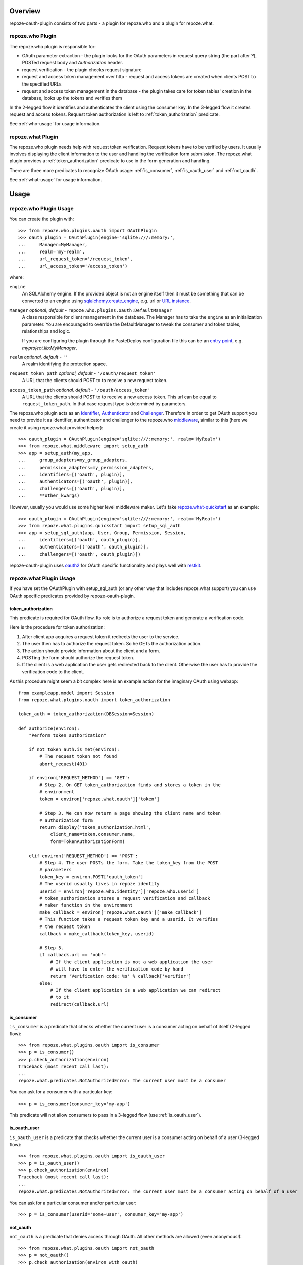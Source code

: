 
Overview
========

repoze-oauth-plugin consists of two parts - a plugin for repoze.who and a plugin
for repoze.what.

repoze.who Plugin
-----------------

The repoze.who plugin is responsible for:

* OAuth parameter extraction - the plugin looks for the OAuth parameters in
  request query string (the part after `?`), POSTed request body and
  `Authorization` header.

* request verification - the plugin checks request signature

* request and access token management over http - request and access tokens are
  created when clients POST to the specified URLs

* request and access token management in the database - the plugin takes care
  for token tables' creation in the database, looks up the tokens and verifies
  them

In the 2-legged flow it identifies and authenticates the client using the
consumer key. In the 3-legged flow it creates request and access tokens. Request
token authorization is left to :ref:`token_authorization` predicate.

See :ref:`who-usage` for usage information.

repoze.what Plugin
------------------

The repoze.who plugin needs help with request token verification. Request tokens
have to be verified by users. It usually involves displaying the client
information to the user and handling the verification form submission. The
repoze.what plugin provides a :ref:`token_authorization` predicate to use in the
form generation and handling.

There are three more predicates to recognize OAuth usage: :ref:`is_consumer`,
:ref:`is_oauth_user` and :ref:`not_oauth`.

See :ref:`what-usage` for usage information.

Usage
=====

.. _who-usage:

repoze.who Plugin Usage
-----------------------

You can create the plugin with::

    >>> from repoze.who.plugins.oauth import OAuthPlugin
    >>> oauth_plugin = OAuthPlugin(engine='sqlite:///:memory:',
    ...     Manager=MyManager,
    ...     realm='my-realm',
    ...     url_request_token='/request_token',
    ...     url_access_token='/access_token')

where:

``engine``
    An SQLAlchemy engine. If the provided object is not an engine itself then it
    must be something that can be converted to an engine using
    sqlalchemy.create_engine_, e.g. url or `URL instance`_.

``Manager`` `optional, default -` ``repoze.who.plugins.oauth:DefaultManager``
    A class responsible for client management in the database. The Manager has
    to take the ``engine`` as an initialization parameter. You are encouraged to
    override the DefaultManager to tweak the consumer and token tables,
    relationships and logic.

    If you are configuring the plugin through the PasteDeploy configuration file
    this can be an `entry point`_, e.g. `myproject.lib:MyManager`.

``realm`` `optional, default -` ``''``
    A realm identifying the protection space.

``request_token_path`` `optional, default -` ``'/oauth/request_token'``
    A URL that the clients should POST to to receive a new request token.

``access_token_path`` `optional, default -` ``'/oauth/access_token'``
    A URL that the clients should POST to to receive a new access token. This
    url can be equal to ``request_token_path``. In that case request type is
    determined by parameters.

The repoze.who plugin acts as an Identifier_, Authenticator_ and Challenger_.
Therefore in order to get OAuth support you need to provide it as identifier,
authenticator and challenger to the repoze.who middleware_, similar to this
(here we create it using repoze.what provided helper)::

    >>> oauth_plugin = OAuthPlugin(engine='sqlite:///:memory:', realm='MyRealm')
    >>> from repoze.what.middleware import setup_auth
    >>> app = setup_auth(my_app,
    ...     group_adapters=my_group_adapters,
    ...     permission_adapters=my_permission_adapters,
    ...     identifiers=[('oauth', plugin)],
    ...     authenticators=[('oauth', plugin)],
    ...     challengers=[('oauth', plugin)],
    ...     **other_kwargs)

However, usually you would use some higher level middleware maker. Let's take
repoze.what-quickstart_ as an example::

    >>> oauth_plugin = OAuthPlugin(engine='sqlite:///:memory:', realm='MyRealm')
    >>> from repoze.what.plugins.quickstart import setup_sql_auth
    >>> app = setup_sql_auth(app, User, Group, Permission, Session,
    ...     identifiers=[('oauth', oauth_plugin)],
    ...     authenticators=[('oauth', oauth_plugin)],
    ...     challengers=[('oauth', oauth_plugin)])

repoze-oauth-plugin uses oauth2_ for OAuth specific functionality and plays well
with restkit_.

.. _what-usage:

repoze.what Plugin Usage
------------------------

If you have set the OAuthPlugin with setup_sql_auth (or any other way that
includes repoze.what support) you can use OAuth specific predicates provided by
repoze-oauth-plugin.

.. _token_authorization:

token_authorization
^^^^^^^^^^^^^^^^^^^

This predicate is required for OAuth flow. Its role is to authorize a request
token and generate a verification code.

Here is the procedure for token authorization:

1. After client app acquires a request token it redirects the user to the
   service.
2. The user then has to authorize the request token. So he GETs the
   authorization action.
3. The action should provide information about the client and a form.
4. POSTing the form should authorize the request token.
5. If the client is a web application the user gets redirected back to the
   client. Otherwise the user has to provide the verification code to the
   client.

As this procedure might seem a bit complex here is an example action for the
imaginary OAuth using webapp::

    from exampleapp.model import Session
    from repoze.what.plugins.oauth import token_authorization

    token_auth = token_authorization(DBSession=Session)

    def authorize(environ):
        "Perform token authorization"

        if not token_auth.is_met(environ):
            # The request token not found
            abort_request(401)

        if environ['REQUEST_METHOD'] == 'GET':
            # Step 2. On GET token_authorization finds and stores a token in the
            # environment
            token = environ['repoze.what.oauth']['token']

            # Step 3. We can now return a page showing the client name and token
            # authorization form
            return display('token_authorization.html',
                client_name=token.consumer.name,
                form=TokenAuthorizationForm)

        elif environ['REQUEST_METHOD'] == 'POST':
            # Step 4. The user POSTs the form. Take the token_key from the POST
            # parameters
            token_key = environ.POST['oauth_token']
            # The userid usually lives in repoze identity
            userid = environ['repoze.who.identity']['repoze.who.userid']
            # token_authorization stores a request verification and callback
            # maker function in the environment
            make_callback = environ['repoze.what.oauth']['make_callback']
            # This function takes a request token key and a userid. It verifies
            # the request token
            callback = make_callback(token_key, userid)

            # Step 5.
            if callback.url == 'oob':
                # If the client application is not a web application the user
                # will have to enter the verification code by hand
                return 'Verification code: %s' % callback['verifier']
            else:
                # If the client application is a web application we can redirect
                # to it
                redirect(callback.url)

.. _is_consumer:

is_consumer
^^^^^^^^^^^

``is_consumer`` is a predicate that checks whether the current user is a
consumer acting on behalf of itself (2-legged flow)::

    >>> from repoze.what.plugins.oauth import is_consumer
    >>> p = is_consumer()
    >>> p.check_authorization(environ)
    Traceback (most recent call last):
    ...
    repoze.what.predicates.NotAuthorizedError: The current user must be a consumer

You can ask for a consumer with a particular key::

    >>> p = is_consumer(consumer_key='my-app')

This predicate will not allow consumers to pass in a 3-legged flow (use
:ref:`is_oauth_user`).

.. _is_oauth_user:

is_oauth_user
^^^^^^^^^^^^^

``is_oauth_user`` is a predicate that checks whether the current user is a
consumer acting on behalf of a user (3-legged flow)::

    >>> from repoze.what.plugins.oauth import is_oauth_user
    >>> p = is_oauth_user()
    >>> p.check_authorization(environ)
    Traceback (most recent call last):
    ...
    repoze.what.predicates.NotAuthorizedError: The current user must be a consumer acting on behalf of a user

You can ask for a particular consumer and/or particular user::

    >>> p = is_consumer(userid='some-user', consumer_key='my-app')

.. _not_oauth:

not_oauth
^^^^^^^^^

``not_oauth`` is a predicate that denies access through OAuth. All other methods
are allowed (even anonymous!)::

    >>> from repoze.what.plugins.oauth import not_oauth
    >>> p = not_oauth()
    >>> p.check_authorization(environ_with_oauth)
    Traceback (most recent call last):
    ...
    repoze.what.predicates.NotAuthorizedError: Access through OAuth forbidden
    >>> p.check_authorization({})   # Empty environ, no user - ok!

.. _sqlalchemy.create_engine: http://www.sqlalchemy.org/docs/05/reference/sqlalchemy/connections.html?highlight=engine#sqlalchemy.create_engine 
.. _URL instance: http://www.sqlalchemy.org/docs/05/reference/sqlalchemy/connections.html?highlight=engine#sqlalchemy.engine.url.URL 
.. _entry point: http://peak.telecommunity.com/DevCenter/setuptools#entry-points 
.. _Identifier: http://static.repoze.org/whodocs/narr.html#identifier-plugins 
.. _Authenticator: http://static.repoze.org/whodocs/narr.html#authenticator-plugins 
.. _Challenger: http://static.repoze.org/whodocs/narr.html#challenger-plugins 
.. _middleware: http://static.repoze.org/whodocs/narr.html#module-repoze.who.middleware 
.. _repoze.what-quickstart: http://what.repoze.org/docs/plugins/quickstart/ 
.. _oauth2: http://pypi.python.org/pypi/oauth2 
.. _restkit: http://pypi.python.org/pypi/restkit 
